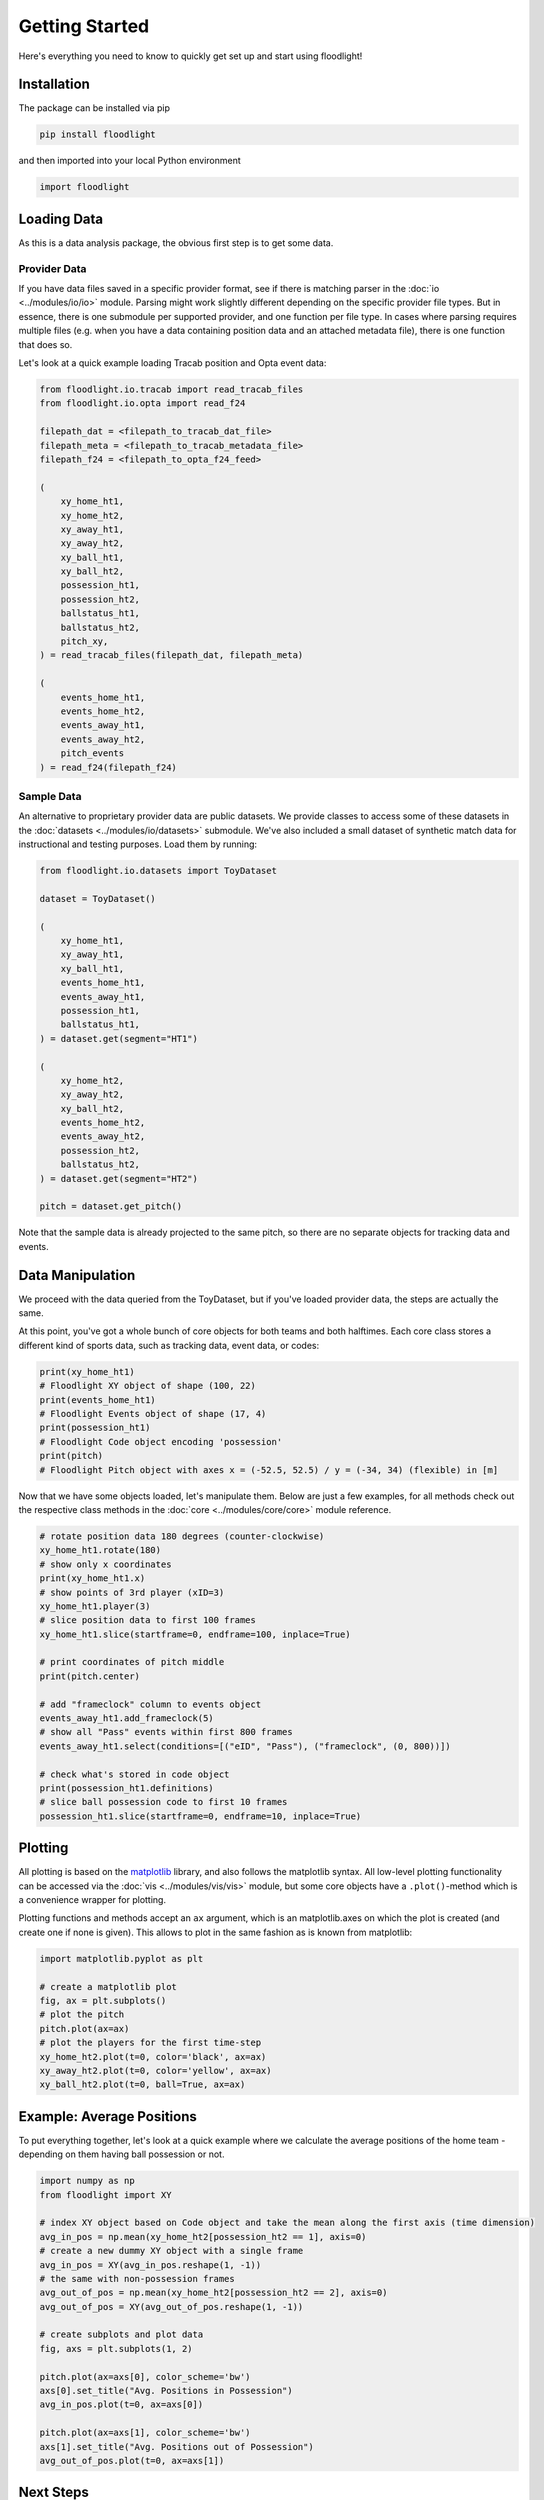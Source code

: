 ===============
Getting Started
===============

Here's everything you need to know to quickly get set up and start using floodlight!


Installation
============

The package can be installed via pip

.. code-block:: bash

    pip install floodlight

and then imported into your local Python environment

.. code-block:: python

    import floodlight


Loading Data
============

As this is a data analysis package, the obvious first step is to get some data.

Provider Data
-------------

If you have data files saved in a specific provider format, see if there is matching parser in the :doc:`io <../modules/io/io>` module. Parsing might work slightly different depending on the specific provider file types. But in essence, there is one submodule per supported provider, and one function per file type. In cases where parsing requires multiple files (e.g. when you have a data containing position data and an attached metadata file), there is one function that does so.

Let's look at a quick example loading Tracab position and Opta event data:

.. code-block:: python

    from floodlight.io.tracab import read_tracab_files
    from floodlight.io.opta import read_f24

    filepath_dat = <filepath_to_tracab_dat_file>
    filepath_meta = <filepath_to_tracab_metadata_file>
    filepath_f24 = <filepath_to_opta_f24_feed>

    (
        xy_home_ht1,
        xy_home_ht2,
        xy_away_ht1,
        xy_away_ht2,
        xy_ball_ht1,
        xy_ball_ht2,
        possession_ht1,
        possession_ht2,
        ballstatus_ht1,
        ballstatus_ht2,
        pitch_xy,
    ) = read_tracab_files(filepath_dat, filepath_meta)

    (
        events_home_ht1,
        events_home_ht2,
        events_away_ht1,
        events_away_ht2,
        pitch_events
    ) = read_f24(filepath_f24)


Sample Data
-----------

An alternative to proprietary provider data are public datasets. We provide classes to access some of these datasets in the :doc:`datasets <../modules/io/datasets>` submodule. We've also included a small dataset of synthetic match data for instructional and testing purposes. Load them by running:

.. code-block:: python

    from floodlight.io.datasets import ToyDataset

    dataset = ToyDataset()

    (
        xy_home_ht1,
        xy_away_ht1,
        xy_ball_ht1,
        events_home_ht1,
        events_away_ht1,
        possession_ht1,
        ballstatus_ht1,
    ) = dataset.get(segment="HT1")

    (
        xy_home_ht2,
        xy_away_ht2,
        xy_ball_ht2,
        events_home_ht2,
        events_away_ht2,
        possession_ht2,
        ballstatus_ht2,
    ) = dataset.get(segment="HT2")

    pitch = dataset.get_pitch()


Note that the sample data is already projected to the same pitch, so there are no separate objects for tracking data and events.

Data Manipulation
=================

We proceed with the data queried from the ToyDataset, but if you've loaded provider data, the steps are actually the same.

At this point, you've got a whole bunch of core objects for both teams and both halftimes. Each core class stores a different kind of sports data, such as tracking data, event data, or codes:

.. code-block:: python

    print(xy_home_ht1)
    # Floodlight XY object of shape (100, 22)
    print(events_home_ht1)
    # Floodlight Events object of shape (17, 4)
    print(possession_ht1)
    # Floodlight Code object encoding 'possession'
    print(pitch)
    # Floodlight Pitch object with axes x = (-52.5, 52.5) / y = (-34, 34) (flexible) in [m]

Now that we have some objects loaded, let's manipulate them. Below are just a few examples, for all methods check out the respective class methods in the :doc:`core <../modules/core/core>` module reference.

.. code-block:: python

    # rotate position data 180 degrees (counter-clockwise)
    xy_home_ht1.rotate(180)
    # show only x coordinates
    print(xy_home_ht1.x)
    # show points of 3rd player (xID=3)
    xy_home_ht1.player(3)
    # slice position data to first 100 frames
    xy_home_ht1.slice(startframe=0, endframe=100, inplace=True)

    # print coordinates of pitch middle
    print(pitch.center)

    # add "frameclock" column to events object
    events_away_ht1.add_frameclock(5)
    # show all "Pass" events within first 800 frames
    events_away_ht1.select(conditions=[("eID", "Pass"), ("frameclock", (0, 800))])

    # check what's stored in code object
    print(possession_ht1.definitions)
    # slice ball possession code to first 10 frames
    possession_ht1.slice(startframe=0, endframe=10, inplace=True)


Plotting
========

All plotting is based on the `matplotlib <https://matplotlib.org/>`_ library, and also follows the matplotlib syntax. All low-level plotting functionality can be accessed via the :doc:`vis <../modules/vis/vis>` module, but some core objects have a ``.plot()``-method which is a convenience wrapper for plotting.

Plotting functions and methods accept an ``ax`` argument, which is an matplotlib.axes on which the plot is created (and create one if none is given). This allows to plot in the same fashion as is known from matplotlib:

.. code-block:: python

    import matplotlib.pyplot as plt

    # create a matplotlib plot
    fig, ax = plt.subplots()
    # plot the pitch
    pitch.plot(ax=ax)
    # plot the players for the first time-step
    xy_home_ht2.plot(t=0, color='black', ax=ax)
    xy_away_ht2.plot(t=0, color='yellow', ax=ax)
    xy_ball_ht2.plot(t=0, ball=True, ax=ax)

.. image:: ../_img/getting_started_sample_plot.png

Example: Average Positions
==========================

To put everything together, let's look at a quick example where we calculate the average positions of the home team - depending on them having ball possession or not.

.. code-block:: python

    import numpy as np
    from floodlight import XY

    # index XY object based on Code object and take the mean along the first axis (time dimension)
    avg_in_pos = np.mean(xy_home_ht2[possession_ht2 == 1], axis=0)
    # create a new dummy XY object with a single frame
    avg_in_pos = XY(avg_in_pos.reshape(1, -1))
    # the same with non-possession frames
    avg_out_of_pos = np.mean(xy_home_ht2[possession_ht2 == 2], axis=0)
    avg_out_of_pos = XY(avg_out_of_pos.reshape(1, -1))

    # create subplots and plot data
    fig, axs = plt.subplots(1, 2)

    pitch.plot(ax=axs[0], color_scheme='bw')
    axs[0].set_title("Avg. Positions in Possession")
    avg_in_pos.plot(t=0, ax=axs[0])

    pitch.plot(ax=axs[1], color_scheme='bw')
    axs[1].set_title("Avg. Positions out of Possession")
    avg_out_of_pos.plot(t=0, ax=axs[1])

.. image:: ../_img/getting_started_avg_positions.png


Next Steps
==========

Once you are familiar with loading and handling core data structures, make sure to check out the module reference for advanced computations involving these object. For example, the :doc:`transforms <../modules/transforms/transforms>` module contains data transformation functions, whereas the :doc:`models <../modules/models/models>` module contains data models. The tutorials provided in the documentation are another starting point to learn more about data analysis with floodlight!
